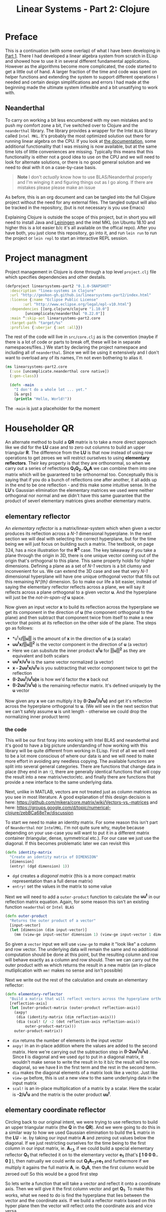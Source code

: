 #+TITLE: Linear Systems - Part 2:  Clojure
#+DESCRIPTION: Some linear algebra in Clojure

#+EXPORT_FILE_NAME: index.html
#+HTML_DOCTYPE: html5
#+HTML_LINK_UP: ..
#+HTML_LINK_HOME: ..
#+HTML_HEAD: <link rel="stylesheet" type="text/css" href="../static/worg.css" />
#+HTML_MATHJAX: path: "https://cdn.mathjax.org/mathjax/latest/MathJax.js?config=TeX-AMS_HTML"
#+OPTIONS: html-style:nil
#+OPTIONS: num:nil

* Preface
This is a continuation (with some overlap) of what I have been developing in [[http://geokon-gh.github.io/linearsystems-part1/index.html][Part 1]]. There I had developed a linear algebra system from scratch in ELisp and showed how to use it in several different fundamental applications. However as the algorithms become more complicated, the code started to get a little out of hand. A larger fraction of the time and code was spent on helper functions and extending the system to support different operations I needed and certain design simplifications and errors I had made at the beginning made the ultimate system inflexible and a bit unsatifying to work with.

** Neanderthal
To carry on working a bit less encumbered with my own mistakes and to push my comfort zone a bit, I've switched over to Clojure and the ~neanderthal~ library. The library provides a wrapper for the Intel ~BLAS~ library called ~Intel MKL~. It's probably the most optimized solution out there for running linear algebra on the CPU. If you look at [[https://neanderthal.uncomplicate.org/codox/uncomplicate.neanderthal.core.html][the documentation]], some additional functionality that I was missing is now available, but at the same time lots of little conveniences are missing. Typically this means that this functionality is either not a good idea to use on the CPU and we will need to look for alternate solutions, or there is no good general solution and we need to deal with it on a case-by-case basis.

#+BEGIN_QUOTE
*Note* I don't /actually/ know how to use BLAS/Neanderthal properly and I'm winging it and figuring things out as I go along. If there are mistakes please please make an issue
#+END_QUOTE

As before, this is an org document and can be tangled into the full Clojure project without the need for any external files. The tangled output will also be tracked in the repository, (but is not necessary is you use Emacs)

Explaining Clojure is outside the scope of this project, but in short you will need to install Java and [[http://leiningen.org/][Leiningen]] and the intel MKL (on Ubuntu 18.10 and higher this is a lot easier b/c it's all available on the offical repo). After you have both, you just clone this repository, go into it, and run ~lein run~ to run the project or ~lein repl~ to start an interactive REPL session.

* Project managment
Project management in Clojure is done through a top level ~project.clj~ file which specifies dependencies and other destails.
#+BEGIN_SRC clojure :results output silent :session :tangle project.clj
  (defproject linearsystems-part2 "0.1.0-SNAPSHOT"
    :description "linea-systems in Clojure"
    :url "http://geokon-gh.github.io/linearsystems-part2/index.html"
    :license {:name "Eclipse Public License"
	      :url "http://www.eclipse.org/legal/epl-v10.html"}
    :dependencies [[org.clojure/clojure "1.10.0"]
		   [uncomplicate/neanderthal "0.22.0"]]
    :main ^:skip-aot linearsystems-part2.core
    :target-path "target/%s"
    :profiles {:uberjar {:aot :all}})

#+END_SRC
The rest of the code will live in ~src/core.clj~ as is the convention (maybe if there is a lot of code or parts to break off, these will be in separate namespaces/files..)
We start by declaring the project namespace and including all of ~neanderthal~. Since we will be using it extensively and I don't want to overload any of its names, I'm not even bothering to alias it.
#+BEGIN_SRC clojure :results output silent :session :tangle src/linearsystems_part2/core.clj
  (ns linearsystems-part2.core
    (:use [uncomplicate.neanderthal core native])
    (:gen-class))

    (defn -main
      "I don't do a whole lot ... yet."
      [& args]
      (println "Hello, World!"))

#+END_SRC
The ~-main~ is just a placeholder for the moment

* Householder QR
An alternate method to build a *QR* matrix is to take a more direct approach like we did for the *LU* case and to zero out columns to build an upper triangular *R*. The difference from the *LU* is that now instead of using row operations to get zeroes we will restrict ourselves to using *elementary reflectors*. Their key property is that they are orthonormal, so when we carry out a series of reflections *Q_{1}Q_{2}..Q_{k}A* we can combine them into one matrix which will be guaranteed to be orthonormal too. Conceptually this is saying that if you do a bunch of reflections one after another, it all adds up in the end to be one reflection - and this make some intuitive sense. In the *LU*'s Gaussian elimination the elementary matrices we used were neither orthogonal nor normal and we didn't have this same guarantee that the product of severl elementary matrices gives another elementary matrix.


** elementary reflector

An /elementary reflector/ is a matrix/linear-system which when given a vector produces its reflection across a /N-1/ dimensional hyperplane. In the next section we will deal with selecting the correct hyperplane, but for the time being we will just focus on building such a matrix. The textbook, on page 324, has a nice illustration for the *R^3* case. The key takeaway if you take a plane through the origin in 3D, there is one unique vector coming out of the origin that's orthogonal to this plane. This same property holds for higher dimensions. Defining a plane as a set of /N-1/ vectors is a bit clumsy and inconvenient for us. We can extend the 3D case and see that very /N-1/ dimensional hyperplane will have one unique orthogonal vector that fills out this remaining /N^[th}/ dimension. So to make our life a bit easier, instead of saying the elementary reflector reflects across a plane, we will say it reflects across a plane orthogonal to a given vector *u*. And the hyperplane will just be the /not-in-span-of/ *u* space. 

Now given an input vector *x* to build its reflection across the hyperplane we get its component in the direction of *u* (the component orthogonal to the plane) and then subtract that component twice from itself to make a new vector that points at its reflection on the other side of the plane. The steps go as follows:
 -  *u^{t}x*/||u||* is the amount of *x* in the direction of *u* (a scalar)
 -  *uu^{t}x/||u||^{2}* is the vector component in the direction of *u* (a vector)
 -  Here we can subsitute the inner product *u^{t}u* for *||u||^2* as they are equivalent and both scalars
 -  *uu^{t}x/u^{t}u* is the same vector normalized (a vector)
 -  *x - 2uu^{t}x/u^{t}u* is you subtracting that vector component twice to get the reflection
 -  *(I-2uu^{t}/u^{t}u)x* is how we'd factor the *x* back out
 -  *(I-2uu^{t}/u^{t}u)* is the remaining reflector matrix. It's defined uniquely by the *u* vector
Now given any *x* we can multiply it by *(I-2uu^{t}/u^{t}u)* and get it's reflection across the hyperplane orthogonal to *u*. (We will see in the next section that we can't safely assume *u* is unit length - otherwise we could drop the normalizing inner product term)
*** the code
This will be our first foray into working with Intel BLAS and neanderthal and it's good to have a big picture understanding of how working with this library will be quite different from working in ELisp. First of all we will need to be a lot more conscious of where our data is and we will need to make more effort in avoiding any needless copying. The available functions are split into several general categories. There are functions that change data in place (they end in an ~!~), there are generally identical functions that will copy the result into a new matrix/vector/etc. and finally there are functions that provide a new interface to the same underlying data. 

Next, unlike in MATLAB, vectors are not treated just as column matrices as you see in most literature. A good explanation of this design decision is here: https://github.com/mikera/core.matrix/wiki/Vectors-vs.-matrices and here: https://groups.google.com/d/topic/numerical-clojure/zebBCa68eTw/discussion

To start we need to make an identity matrix. For some reason this isn't part of =Neanderthal= nor =IntelMKL=. I'm not quite sure why, maybe because depending on your use-case you will want to put it in a different matrix container (triangular, dense, symmetrical etc.). For our case we just use the diagonal. If this becomes problematic later we can revisit this
#+BEGIN_SRC clojure :results output silent :session :tangle src/linearsystems_part2/core.clj
  (defn identity-matrix
    "Create an identity matrix of DIMENSION"
    [dimension]
    (entry! (dgd dimension) 1))
#+END_SRC
 - ~dgd~ creates a /diagonal matrix/ (this is a more compact matrix representation than a full dense matrix)
 - ~entry!~ set the values in the matrix to some value

Next we will need to add a ~outer-product~ function to calculate the *uu^{t}* in our reflection matrix equation. Again, for some reason this isn't an existing function =neaderthal= or =Intel BLAS=
#+BEGIN_SRC clojure :results output silent :session :tangle src/linearsystems_part2/core.clj
  (defn outer-product
    "Returns the outer product of a vector"
    [input-vector]
    (let [dimension (dim input-vector)]
      (mm (view-ge input-vector dimension 1) (view-ge input-vector 1 dimension))))
#+END_SRC

So given a ~vector~ input we will use ~view-ge~ to make it "look like" a column and row vector. The underlying data will remain the same and no additional computation should be done at this point, but the resulting column and row will behave exactly as a column and row should. Then we can carry out the outer product with ~mm~ which returns the result in a new matrix (an in-place mutliplication with ~mm!~ makes no sense and isn't possible)

Next we write out the rest of the calculation and create an elementary reflector:

#+BEGIN_SRC clojure :results output silent :session :tangle src/linearsystems_part2/core.clj
  (defn elementary-reflector
    "Build a matrix that will reflect vectors across the hyperplane orthogonal to REFLECTION-AXIS"
    [reflection-axis]
    (let [outer-product-matrix (outer-product reflection-axis)]
      (axpy!
       (dia (identity-matrix (dim reflection-axis)))
       (dia (scal! (/ -2 (dot reflection-axis reflection-axis))
		   outer-product-matrix)))
      outer-product-matrix))
#+END_SRC

 - ~dim~ returns the number of elements in the input vector
 - ~axpy!~ in an in-place addition where the values are added to the second matrix. Here we're carrying out the subtraction step in *(I-2uu^{t}/u^{t}u)* . Since *I* is diagonal and we used ~dgd~ to put in a diagonal matrix, it wouldn't make sense to write the result in to it b/c the result will be non-diagonal, so we have *I* in the first term and the rest in the second term.
 - ~dia~ makes the diagonal elements of a matrix look like a vector. Just like ~view-ge~ before, this is ust a new view to the same underlying data in the input matrix
 - ~scal!~ is an in-place multiplication of a matrix by a scalar. Here the scalar is *-2/u^{t}u* and the matrix is the outer product *uu^{t}*.

** elementary coordinate reflector
Circling back to our original intent, we were trying to use reflectors to build an upper triangular matrix (the *Q* in the *QR*). And we were going to do this in a similar way to how we used Gaussian elimination to build the *L* matrix in the *LU* - ie. by taking our input matrix *A* and zeroing out values below the diagonal. If we just restricting ourselves for the time being to the first column in our input matrix, ie. *A_{*,1}*, if we could build a special elementary reflector *Q_{1}* that reflected it on to the elementary vector *e_{1}* (that's *[ 1 0 0 0.. 0 ]* ), then natrually we could write out *Q_{1}A_{*,1}=e_{1}* and furthermore if we multiply it agains the full matrix *A*, ie. *Q_{1}A*, then the first column would be zeroed out! So this would be a good first step

So lets write a function that will take a vector and reflect it onto a coordinate axis. Then we will give it the first column vector and get *Q_{1}*. To make this works, what we need to do is find the hyperplane that lies between the vector and the coordinate axis. If we build a reflector matrix based on this hyper plane then the vector will reflect onto the coordinate axis and vice versa.

The part is a bit hard to picture, but if you have two vectors and you want to make a plane that goes right between them, then you can make the two vectors the same length and add them together. This will give you a vector that goes right between the two. If however you subtract these two equal-length vectors, then you will get a vector orthogonal to that bisection vector/plane.

\begin{equation}
u = x - sign(x_{1})||x||e_{1}
\end{equation}

And this is precisely the orthogonal vector we need to feed in to our previous function to build a reflector
#+BEGIN_SRC clojure :results output silent :session :tangle src/linearsystems_part2/core.clj
  (defn elementary-coordinate-reflector
    "Build a matrix that will reflect the INPUT-VECTOR on to the COORDINATE-AXIS"
    [input-vector coordinate-axis]
    (scal! (nrm2 input-vector) coordinate-axis)   ; scale coordinate axis
    (if (= input-vector coordinate-axis) ; degenerate case
      (identity-matrix (dim input-vector))                           ; return identity matrix
      (do (axpy! -1                      ; make input-vector orthogonal to the bisecting plane
		 coordinate-axis
		 input-vector)
	  (elementary-reflector input-vector)))) ; return the reflector
#+END_SRC

So now we can build matrices that reflect vectors onto an axis. We need to leverage this to build the upper triangluar matrix *R* of the *QR*. If we directly start to zero out things column after column with reflectors like we did in the *LU* case we would get an equation of the form  *Q^{-1}_{k}..Q^{-1}_{2}Q^{-1}_{1}A=R*. For the first column we can already write a *Q^{-1}_{1}* that will clear the terms under the first term
#+BEGIN_SRC clojure :results output silent :session :tangle src/linearsystems_part2/core.clj
  ;; (defn first-elementary-coordinate-reflector
  ;;   "Build a matrix that will reflect the INPUT-VECTOR on to the first elementary vector [ 1 0 0 .. 0 ]"
  ;;   [input-vector]
  ;;   (elementary-coordinate-reflector input-vector
  ;;                                          (get-row (identity-matrix (dimension-count input-vector 0)) 0)))
#+END_SRC

But the problem is that the subsequent *Q^{-1}_{i}*'s are not as clean as row operations and the column of zeroes will not get preserved between reflections. In other words *Q^{-1}_{1}* will reflect the first column onto *e_{1}*, but then the second reflector *Q^{-1}_{2}* will reflect it away somewhere else and you will lose those zeroes. So we need to be a little more clever here and find a way to write *Q^{-1}_{2}* so that it preserves the column of *Q^{-1}_{1}*

#+BEGIN_QUOTE
*Note*: That *Q^{-1}_{i}* = *Q^{T}_{i}* = *Q_{i}*  b/c *Q_{i}* is a reflector and therefore it's own inverse (reflecting something twice gets your the original back). So *Q^{-1}_{i}* and *Q_{i}* can be used interchangeably.

Furthermore *Q^{-1}* = *(Q_1 Q_2 Q_3 ... Q_n)^{-1}* = *Q^{-1}_{n} ... Q^{-1}_{3} Q^{-1}_{2} Q^{-1}_{1}* \\
But this /does not/ equal *Q* - so you /can not/ use them interchageably

The notation that follows is admittedly a bit less consistent than I'd like - but the algorithm thought be clear nonetheless (*TODO* clean up..)
#+END_QUOTE
/p. 341/ we can write *Q^{-1}_{2}* ( or just *Q_{2}*) using block matrices (Note that the book chooses to confusingly use the letter *R_{i}* where I'm using *Q_{i}*)

\begin{equation}
Q_{2}
=
\begin{bmatrix}
1 & 0\\
0 & S_{ n-1, m-1 }\\
\end{bmatrix}
\end{equation}

When you look at  *Q_{2}(Q_{1}A)* in block matrix form you see that the first column and row of *(Q_{1}A)* is untouched and this new block *S* is multiplied with a /submatrix/ of *Q_{1}A* (which is the *(Q_{1}A)* matrix with the first row/column removed). We choose this *S* to be another reflection matrix which will zero out the first column of that submatrix - which will be in the /second/ column of *Q_{1}A*.

So a pattern start to emerge. You take a matrix *A* then you zero out the first column, then you take a submatrix, zero out its first column and then get the next smaller submatrix, zero out its first column.. etc. What's left to figure out is how to combine everything back together to get the full *Q^{-1}R* matrices we want.

On the next page (342) the book generalizes this trick to any dimension and shows you how to build any given *Q_{i}* matrix but *do not use this!!*. You could build each *Q_{i}* but there is actually a much better way to build *Q^{-1}*

Imagine we were give the full *QR* for the sub-matrix  - lets call it *Q{s}R_{s}*. In other words the smaller matrix *Q_{s}*  could triangularize the sub-matrix of *Q_{1}A*  entirely in one go.  Well with the help of the previous formula we could put it in the place of *S* and build a matrix that represented *Q_{rest}=Q_{k}..Q_{2}*. Then we just multiply with *Q_{1}* to get the full *Q^{-1}* for *A*


\begin{equation}
Q^{-1} = Q_{k} ... Q_{2} Q_{1}
\end{equation}
\begin{equation}
Q^{-1} = Q_{rest} Q_{1}
\end{equation}

\begin{equation}
\begin{bmatrix}
Q_{rest}\\
\end{bmatrix}
=
\begin{bmatrix}
1 & 0\\
0 & Q_{s}\\
\end{bmatrix}
\end{equation}

\begin{equation}
\begin{bmatrix}
Q^{-1}\\
\end{bmatrix}
=
\begin{bmatrix}
1 & 0\\
0 & Q_{s}\\
\end{bmatrix}
\begin{bmatrix}
Q_{1}\\
\end{bmatrix}
\end{equation}


\begin{equation}
\begin{bmatrix}
1 & 0\\
0 & Q_{s}\\
\end{bmatrix}
\begin{bmatrix}
Q_{1}\\
\end{bmatrix}
\begin{bmatrix}
A\\
\end{bmatrix}
=
\begin{bmatrix}
R\\
\end{bmatrix}
\end{equation}

So we just need a simple function to take a *Q_{s}* and pad it with these zeroes to build our *Q_{rest}*
#+BEGIN_SRC clojure :results output silent :session :tangle src/linearsystems_part2/core.clj
  ;; (defn raise-rank
  ;;   "Add a row and column of zeroes to the top left of a matrix. With a 1 in the top left position (0,0)
  ;;   Optionally pass in a RANK variable to pad with that many rows (default: 1)"
  ;;   ([input-matrix]
  ;;    (raise-rank input-matrix 1))
  ;;   ([input-matrix rank]
  ;;    (if (zero? rank)
  ;;      input-matrix
  ;;      (raise-rank
  ;;       (join-along 1 (column-matrix (get-column (identity-matrix (inc (row-count input-matrix))) 0))
  ;;                   (join-along 0 (row-matrix (zero-vector (column-count input-matrix)))
  ;;                               input-matrix))
  ;;       (dec rank)))))
#+END_SRC

*R_{s}*, the product of reducing the submatrix *Q_{1}A* can be similarly used to build *R*, however if you break up the *Q_{1}A* into block matrices you will see that the first row of *Q_{1}A* is in effect preserved and needs to be copied over

\begin{equation}
\begin{bmatrix}
1 & 0\\
0 & Q_{s}\\
\end{bmatrix}
\begin{bmatrix}
(Q_{1}A)_{1,1} & (Q_{1}A)_{1,*}\\
(Q_{1}A)_{*,1} & (Q_{1}A)_{s,s}\\
\end{bmatrix}
=
\begin{bmatrix}
(Q_{1}A)_{1,1} & (Q_{1}A)_{1,*}\\
0 & Q_{s}(Q_{1}A)_{s,s}\\
\end{bmatrix}
=
\begin{bmatrix}
(Q_{1}A)_{1,1} & (Q_{1}A)_{1,*}\\
0 & R_{s}\\
\end{bmatrix}
=
\begin{bmatrix}
R\\
\end{bmatrix}
\end{equation}

So we similarly need a little helper function here to "augment" *R_{s}* to *R* but with the first row inserted manually from *Q_{1}A* (done in-code late)
#+BEGIN_SRC clojure :results output silent :session :tangle src/linearsystems_part2/core.clj

  ;; (defn raise-rank-and-insert-row-column
  ;;   "Takes a submatrix and put it's in the lower right corner of a larger matrix.
  ;;   The submatrix is 1 row and column smaller.
  ;;   First insert a column (size of input-matrix  and then a row (size + 1)"
  ;;   [input-matrix insert-column insert-row]
  ;;   (join-along 0 (row-matrix insert-row)
  ;;               (join-along 1 (column-matrix insert-column)
  ;;                           input-matrix)))

  ;; (defn raise-rank-and-insert-row
  ;;   "Takes a submatrix and put it's in the lower right corner of a larger matrix.
  ;;   The submatrix is 1 row and column smaller
  ;;   First insert a column of zeroes and then the passed in row (size + 1)"
  ;;       [input-matrix insert-row]
  ;;       (raise-rank-and-insert-row-column
  ;;        input-matrix
  ;;        (zero-vector (column-count input-matrix))
  ;;        insert-row))
#+END_SRC

But ofcourse we don't have the *Q_{s}R_{s}* yet, so we need to think of this method recursively. *Q_{s}R_{s}* is just the *Q^{-1}R* of a smaller matrix which we can immediately calculate b/c it's simply the submatrix of *Q_{1}A* and  we have both *Q_{1}* and *A* . Once we have the submatrix, we call this procedure again and again we we will make a new *Q_{1}* - but now for this smaller matrix. Then again we get a *Q_{1}A* for this smaller matrix and keep going over and over - at each step the matrix gets one row and column smaller and at some point you will be left with a single column/row in which case the *Q_{1}* will be the full *Q^{-1}* of *A* and *Q_{1}A = Q^{-1}A = R*. So going up a step you will finally have a  *Q_{s}* and so we know how to build a *Q^{-1}R*. This gives us the *Q_{s}* for the step before that, and we just continue going back and building up our *Q^{-1}R* one submatrix at a time till we are left with the full *Q^{-1}R*

*R* is built up similarly in parallel
#+BEGIN_SRC clojure :results output silent :session :tangle src/linearsystems_part2/core.clj
  ;; (defn householder-QR
  ;;   "Use reflection matrices to build the QR matrix. Returns a [Q^T R] pair"
  ;;   [input-matrix]
  ;;   (let [reflector-to-zero-out-first-column
  ;;         (first-elementary-coordinate-reflector (get-column input-matrix 0))
  ;;         input-matrix-with-first-column-zeroed-out
  ;;         (mmul reflector-to-zero-out-first-column input-matrix)]
  ;;     (if
  ;;         ;; Base Case: We're out of columns/rows to reduce
  ;;         ;;            Return the reflector and the reduced column
  ;;         (or (= (column-count input-matrix) 1) (= (row-count input-matrix) 1))
  ;;         [reflector-to-zero-out-first-column input-matrix-with-first-column-zeroed-out]
  ;;         ;; Recursive step: Get the Q^{-1}R of the submatrix
  ;;         ;;                 Then and combine it with your reflector and reduced matrix
  ;;         (let [submatrix (submatrix
  ;;                          input-matrix-with-first-column-zeroed-out
  ;;                          1 (dec (row-count input-matrix))
  ;;                          1 (dec (column-count input-matrix)))
  ;;               [submatrix-Q submatrix-R] (householder-QR submatrix)]
  ;;           [(mmul (raise-rank submatrix-Q)
  ;;                  reflector-to-zero-out-first-column)
  ;;            (raise-rank-and-insert-row submatrix-R
  ;;                                       (get-row input-matrix-with-first-column-zeroed-out 0))]))))
#+END_SRC

* Least Squares again
While the new *QR* matrices seem to have some very desirable qualities as compared to the *LU*, one major issue is still outstanding. When we perform Gaussian Elimination the upper and lower triangular matrices directly inform us about how to solve the *Ax=b* system of linear equations. Given an output *b* we can use back/forward substitution to pop out an *x* input that satisfies the system of equations. However with the *QR* the *Q* doesn't really make this same method possible b/c it's not triangular.

This is where we need to remember the Least Squared method we'd used previously. In short when a precise solution doesn't exist we try to minimize the difference between *Ax* and *b* by taking the derivative of *(Ax-b)^2*, setting it equal to zero and solving the new system. We found that in matrix notation this gave us *A^{T}Ax=A^{T}b*. We also say (and it should be intuitively apparent) that this gives the exact solution for *Ax=b* when it exist. Now sticking *QR* in for *A* we get *(QR)^{T}QRx=(QR)^{T}b* -> *R^{T}Q^{T}QRx=R^{T}Q^{T}b* and this is where the orthonormality starts to finally pay off! *Q^{T}=Q^{-1}* so *Q{T}Q = I* and so our equations just becomes *R^{T}Rx=R^{T}Q^{T}b* where the right side will evaluate to some some unit column and the left side will be solvable my back/forward substitution again (b/c *R* and *R^{T}* are triangular)

Notice that we did that all in theoretical equation form and how we've avoided having to actually compute *A^{T}A* completely which is a big advantage considering getting the *QR* is more computationally challenging than doing Gaussian Elimination. Pages 346-350 also enumerate the advantages when it comes to numerical stability and computational complexity. However, the augmented matrix trick from *Exercise 4.6.9* is not mentioned.

* Reduction to Hessenberg Form
The *QR* decomposition has given us a great tool for expressing a linear system in a convenient orthogonal basis. The *Q* is the convenient (unique) orthonormal basis and *R* are the coordinates of *A* in this *Q* basis. However if we rewrite *Ax=b* in terms of the *QR* as *QRx=b* we see that *Rx* is not particularly meaningful on it's own b/c it's multiplying coordinates in one basis with a vector in the standard basis.

Looking back at pages ~254~ - ~255~, it seems we should be able to take our input vector *x*, change it to a convenient basis, put it through our linear system, and then go back to the standard basis we started with. The trick will be to just build this basis so that *A* is in an easier/more-convenient form. 

The text start on page ~350~ suggests getting the linear system into the =Upper-Hessenberg Form=, which is /almost upper triangular/  with just one nonzero subdiagonal. The text states that this is much easier than finding an basis that is fully upper-triangfular - and we will see how the Hessenberg for allows us to have a very convenient recursive block matrix solution. The procedure is very similar to how we did the Householder QR decomposition, but with a small surface level change. Whereas before we reduced the first column with a reflector - ie. *Q_{1}A* - now we just need to also "unreflect" the result to get back to the original standard basis. Fortunately this turns out to be very easy b/c the reflectors are their own inverse so we just need to instead write out *Q_{1}AQ_{1}* as *Q_{1}AQ_{1}*.

The complication here is that if we write a Householder reflection here for *Q_{1}* then the diagonal terms in *A*, ie. *A_{i,i}* will all get multiplied and this is for some reason undesirable (*TODO* Understand why this is a drawback..). If we limit to eliminating the sub-sub-diagonal terms then we can write it in block form and avoid this whole issue

So if
\begin{equation}
Q_{1} =
\begin{bmatrix}
1 & 0\\
0 & Q_{1,sub}\\
\end{bmatrix}
\end{equation}

Then we can write out *Q_{1}AQ_{1}* as:

\begin{equation}
\begin{bmatrix}
1 & 0\\
0 & Q_{1,sub}\\
\end{bmatrix}
\begin{bmatrix}
A_{1,1} & A_{1,*}\\
A_{*,1} & A_{sub}\\
\end{bmatrix}
\begin{bmatrix}
1 & 0\\
0 & Q_{1,sub}\\
\end{bmatrix}
=
\begin{bmatrix}
A_{1,1} & A_{1,*} Q_{1,sub}\\
Q_{1,sub}A_{1,*} & Q_{1,sub} A_{1,*} Q_{1,sub}
\end{bmatrix}
=> =>
\begin{bmatrix}
A_{1,1} & A_{1,*} Q_{1,sub}\\
\begin{bmatrix}
1 \\ 0 \\ .. \\ 0
\end{bmatrix}
 & Q_{1,sub} A_{1,*} Q_{1,sub}
\end{bmatrix}
\end{equation}

As before we are looking to reflect the first column onto a coordinate axis so that we get zeroes. Just here we're leaving the diagonal untouched and reflecting the terms under it. So we want the *Q_{1,sub}A_{1,-}* column block matrix product to turn into *[ 1 0 0 0 .. 0 ]* and we can reuse ~first-elementary-coordinate-reflector~  to get the appropriate *Q_{1,sub}*. Finally reusing ~raise rank~ we can build *Q_{1}*
#+BEGIN_SRC clojure :results output silent :session :tangle src/linearsystems_part2/core.clj
  ;; (defn hessenberg-form-first-partial-reflector
  ;;   "Builds a matrix that will reduce the first column of INPUT-MATRIX to  Hessenberg Form"
  ;;   [input-matrix]
  ;;   (if
  ;;       ;; Degenerate Case: 1 x 1 matrix
  ;;       (or (= (column-count input-matrix) 1) (= (row-count input-matrix) 1))
  ;;     [[ 1 ]]
  ;;   (let [first-column (get-column input-matrix 0)
  ;;         subdiagonal-column (subvector first-column 1 (dec (row-count first-column)))
  ;;         orthogonal-reducer (first-elementary-coordinate-reflector subdiagonal-column)]
  ;;     (raise-rank orthogonal-reducer))))
#+END_SRC
 Once we've chose our *Q_{1}* we calculate the submatrix *Q_{1} A_{1,*} Q_{1}* and then call the recursively just like last time. Working back up the call stack the matrices are combined pretty much as before. We simply raise the rank of the *Q* matrices and pad the resulting matrices like we did for the resulting *R* matrices before.
#+BEGIN_SRC clojure :results output silent :session :tangle src/linearsystems_part2/core.clj
  ;; (defn hessenberg-form-reduction
  ;;   "Reduce the INPUT-MATRIX to  Hessenberg Form  - H , using reflectors - P. Result will be in the form [P^T H]"
  ;; [input-matrix]
  ;; (let [reflector-to-zero-out-first-column
  ;;       (hessenberg-form-first-partial-reflector input-matrix)
  ;;       input-matrix-with-first-column-zeroed-out
  ;;       (mmul reflector-to-zero-out-first-column input-matrix (transpose reflector-to-zero-out-first-column))]
  ;;   (if
  ;;       ;; Base Case: We're out of columns/rows to reduce
  ;;       ;;            Return the reflector and the reduced column
  ;;       (or (= (column-count input-matrix) 1) (= (row-count input-matrix) 1))
  ;;       [reflector-to-zero-out-first-column input-matrix-with-first-column-zeroed-out]
  ;;       ;; Recursive step: Get the Q^{-1}R of the submatrix
  ;;       ;;                 Then and combine it with your reflector and reduced matrix
  ;;       (let [submatrix (submatrix
  ;;                        input-matrix-with-first-column-zeroed-out
  ;;                        1 (dec (row-count input-matrix))
  ;;                        1 (dec (column-count input-matrix)))
  ;;             [submatrix-P submatrix-H] ( hessenberg-form-reduction submatrix)]
  ;;         [(mmul (raise-rank submatrix-P)
  ;;                reflector-to-zero-out-first-column)
  ;;          (raise-rank-and-insert-row-column submatrix-H
  ;;                                    (subvector (get-column input-matrix-with-first-column-zeroed-out 0) 1 (dec (row-count input-matrix-with-first-column-zeroed-out)))
  ;;                                    (get-row input-matrix-with-first-column-zeroed-out 0))]))))
#+END_SRC
* TODOs
- add some TODOs
* SRC_Block template
#+BEGIN_SRC clojure :results output silent :session :tangle src/linearsystems_part2/core.clj
  (defn matrix-template
"template"
[matrix]
)
#+END_SRC

* End
#+BEGIN_Q^{-1}UOTE
This webpage is generated from an org-document (at ~./index.org~) that also generates all the files described. 

Once opened in Emacs:\\
- ~C-c C-e h h~ generates the webpage  \\
- ~C-c C-v C-t~ exports the code blocks into the appropriate files\\
- ~C-c C-c~     org-babel-execute-src-block
- ~C-c C-v C-b~ org-babel-execute-buffer
#+END_Q^{-1}UOTE
